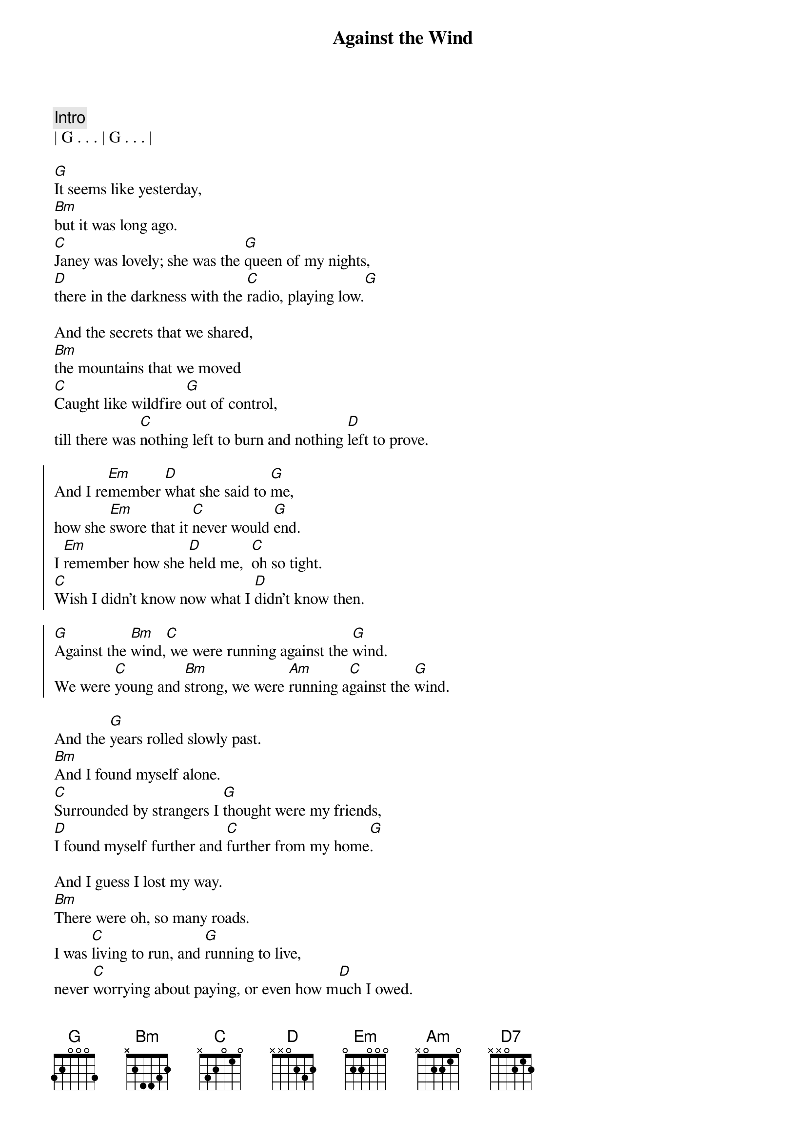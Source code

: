 
{title: Against the Wind}
{artist: Bob Seger}
{key: G}
{duration: 4:00}
{tempo: 109}
{meta: nord: M44}
{meta: countin: 4}
{meta: performanceKey: F}

{c: Intro}
| G . . . | G . . . |

{start_of_verse}
[G]It seems like yesterday,
[Bm]but it was long ago.
[C]Janey was lovely; she was the [G]queen of my nights,
[D]there in the darkness with the [C]radio, playing low.[G]
{end_of_verse}

{start_of_verse}
And the secrets that we shared,
[Bm]the mountains that we moved
[C]Caught like wildfire [G]out of control,
till there was [C]nothing left to burn and nothing [D]left to prove.
{end_of_verse}

{start_of_chorus}
And I re[Em]member [D]what she said to [G]me,
how she [Em]swore that it [C]never would [G]end.
I [Em]remember how she [D]held me,  [C]oh so tight.
[C]Wish I didn't know now what I [D]didn't know then.

[G]Against the [Bm]wind,[C] we were running against the [G]wind.
We were [C]young and [Bm]strong, we were [Am]running a[C]gainst the [G]wind.
{end_of_chorus}

{start_of_verse}
And the [G]years rolled slowly past.
[Bm]And I found myself alone.
[C]Surrounded by strangers I [G]thought were my friends,
[D]I found myself further and [C]further from my home[G].
{end_of_verse}

{start_of_verse}
And I guess I lost my way.
[Bm]There were oh, so many roads.
I was [C]living to run, and [G]running to live,
never [C]worrying about paying, or even how m[D]uch I owed.
{end_of_verse}

{start_of_chorus}
Runnin' [Em]8 miles a [D]minute for months at a [G]time,
breaking [Em]all of the [C]rules that would [G]bend.
I be[Em]gin to [D]find myself just [C]searching,
searching for shelter a[D]gain and again.

[G]Against the [Bm]wind,[C]  a little something against the [G]wind.
I [C]found my[Bm]self seeking [Am]shelter a[C]gainst the [G]wind.
{end_of_chorus}

{c:Solo}
| (wind) G ...    | G ... | 
| G ...  | G ...  | 

| G ...  | G ...  |
| Bm ... | Bm ... | 
| C ...  | G ...  | 
| D ...  | C (G-A-B C/E-C/F#-C/G)   | 

| G ...  | G ...  | 
| Bm (D/B-E/C#-F#-D B/D-C#/E-D/F3) | Bm ... |
| C ...  | G ...  | 
| C ...  | D ...  | 

| D ... |

{c: Bridge}
Well those [Em]drifter's [D]days are past me [G]now,
I've got [Em]so much [C]more to think a[G]bout.
[Em]Deadlines and [D]commitments[C];
what to leave in, [D]what to leave out.

{start_of_chorus}
A[G]gainst the [Bm]wind,[C]
I'm still running against the [G]wind.
I'm [C]older [Bm]now but still [Am]running a[C]gainst the [G]wind.
{end_of_chorus}

{c: Outro}
Well, [C]I'm older [Bm]now but still [D7]running ...

Against the [C]wind
Against the [G]wind
Against the [C]wind (still running)
Against the [G]wind (I m still running against the wind)
Against the [C]wind (I m still running)
Against the [G]wind (I m still running against the wind)
Against the [C]wind (still running)
Against the [G]wind (running against the wind, running against the wind)
| C | G |
{c: End Outro}

Against the [C]wind (see the young man run)
Against the [G]wind (watch the young man run)
Against the [C]wind (watch the young man running)
Against the [G]wind (he ll be running against the wind)
Against the [C]wind (let the cowboys ride)
Against the [G]wind (ohhhhh)
Against the [C]wind (let the cowboys ride)
Against the [G]wind (they ll be riding against the wind)
Against the [C]wind (against the wind)

Against the [G]wind (riding against the wind)
Against the [C]wind
